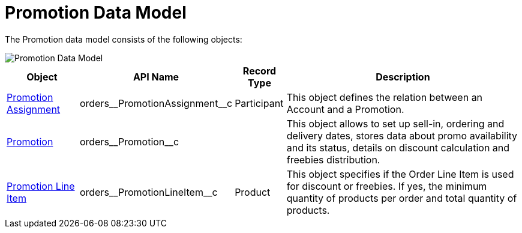 = Promotion Data Model

The Promotion data model consists of the following objects:

image::Promotion-Data-Model.png[align="center"]

[width="100%",cols="15%,20%,10%,55%"]
|===
|*Object* |*API Name* |*Record Type* |*Description*

|xref:./promotion-assignment-field-reference.adoc[Promotion Assignment]
|[.apiobject]#orders\__PromotionAssignment__c#
|Participant |This object defines the relation between an [.object]#Account# and a [.object]#Promotion#.

|xref:./promotion-field-reference.adoc[Promotion]
|[.apiobject]#orders\__Promotion__c# | |This object allows to set up sell-in, ordering and delivery dates, stores data about promo availability and its status, details on discount calculation and freebies distribution.

|xref:./promotion-line-item-field-reference.adoc[Promotion Line Item]
|[.apiobject]#orders\__PromotionLineItem__c# |Product |This object specifies if the [.object]#Order Line Item# is used for discount or freebies. If yes, the minimum quantity of products per order and total quantity of products.
|===
